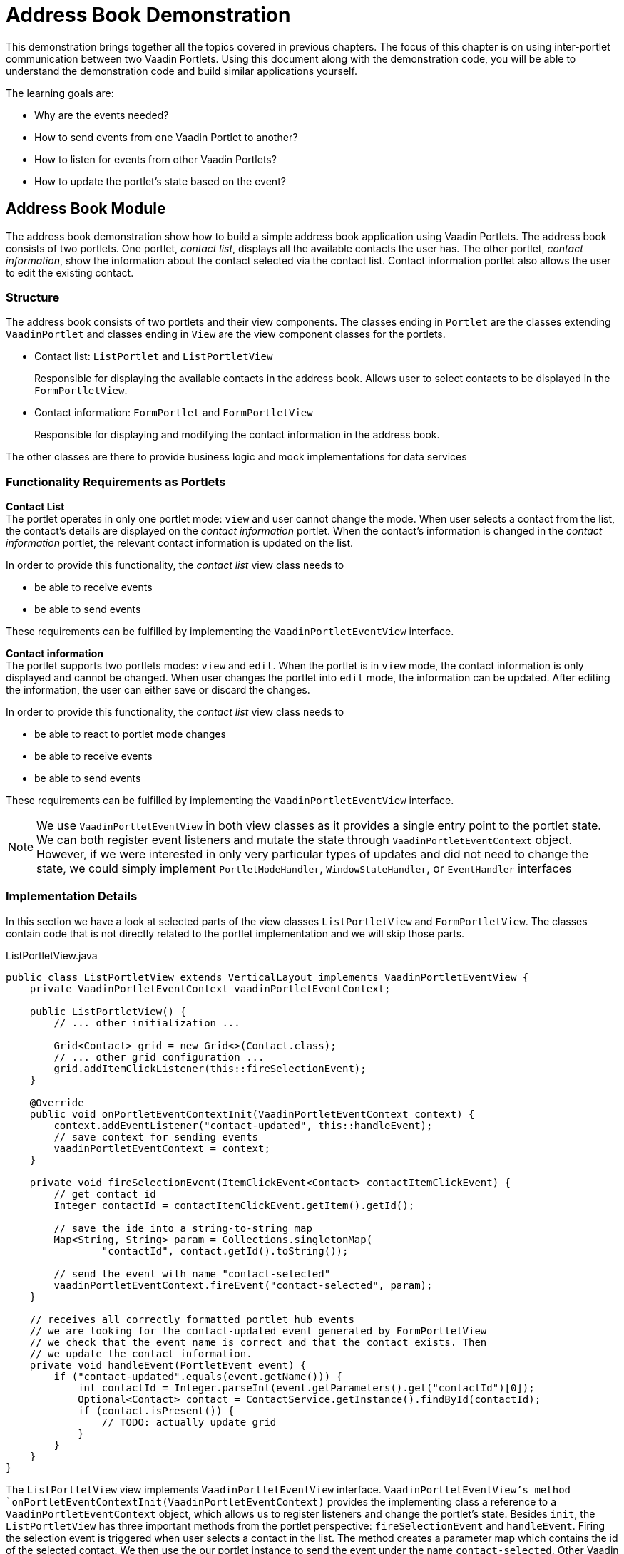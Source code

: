 = Address Book Demonstration

This demonstration brings together all the topics covered in previous chapters.
The focus of this chapter is on using inter-portlet communication between two Vaadin Portlets.
Using this document along with the demonstration code, you will be able to understand the demonstration code and build similar applications yourself.

The learning goals are:

- Why are the events needed?
- How to send events from one Vaadin Portlet to another?
- How to listen for events from other Vaadin Portlets?
- How to update the portlet's state based on the event?

== Address Book Module

The address book demonstration show how to build a simple address book application using Vaadin Portlets.
The address book consists of two portlets.
One portlet, _contact list_, displays all the available contacts the user has.
The other portlet, _contact information_, show the information about the contact selected via the contact list.
Contact information portlet also allows the user to edit the existing contact.

=== Structure

The address book consists of two portlets and their view components.
The classes ending in `Portlet` are the classes extending `VaadinPortlet` and classes ending in `View` are the view component classes for the portlets.

- Contact list: `ListPortlet` and `ListPortletView`
+
Responsible for displaying the available contacts in the address book.
Allows user to select contacts to be displayed in the `FormPortletView`.

- Contact information: `FormPortlet` and `FormPortletView`
+
Responsible for displaying and modifying the contact information in the address book.

The other classes are there to provide business logic and mock implementations for data services

=== Functionality Requirements as Portlets
*Contact List* +
The portlet operates in only one portlet mode: `view` and user cannot change the mode.
When user selects a contact from the list, the contact's details are displayed on the _contact information_ portlet.
When the contact's information is changed in the _contact information_ portlet, the relevant contact information is updated on the list.

In order to provide this functionality, the _contact list_ view class needs to

- be able to receive events
- be able to send events

These requirements can be fulfilled by implementing the `VaadinPortletEventView` interface.

*Contact information* +
The portlet supports two portlets modes: `view` and `edit`.
When the portlet is in `view` mode, the contact information is only displayed and cannot be changed.
When user changes the portlet into `edit` mode, the information can be updated.
After editing the information, the user can either save or discard the changes.

In order to provide this functionality, the _contact list_ view class needs to

- be able to react to portlet mode changes
- be able to receive events
- be able to send events

These requirements can be fulfilled by implementing the `VaadinPortletEventView` interface.

[NOTE]
We use `VaadinPortletEventView` in both view classes as it provides a single entry point to the portlet state.
We can both register event listeners and mutate the state through `VaadinPortletEventContext` object.
However, if we were interested in only very particular types of updates and
did not need to change the state, we could simply implement `PortletModeHandler`, `WindowStateHandler`, or `EventHandler` interfaces

=== Implementation Details
In this section we have a look at selected parts of the view classes `ListPortletView` and `FormPortletView`.
The classes contain code that is not directly related to the portlet implementation and we will skip those parts.

.ListPortletView.java
[source,java]
----
public class ListPortletView extends VerticalLayout implements VaadinPortletEventView {
    private VaadinPortletEventContext vaadinPortletEventContext;

    public ListPortletView() {
        // ... other initialization ...

        Grid<Contact> grid = new Grid<>(Contact.class);
        // ... other grid configuration ...
        grid.addItemClickListener(this::fireSelectionEvent);
    }

    @Override
    public void onPortletEventContextInit(VaadinPortletEventContext context) {
        context.addEventListener("contact-updated", this::handleEvent);
        // save context for sending events
        vaadinPortletEventContext = context;
    }

    private void fireSelectionEvent(ItemClickEvent<Contact> contactItemClickEvent) {
        // get contact id
        Integer contactId = contactItemClickEvent.getItem().getId();

        // save the ide into a string-to-string map
        Map<String, String> param = Collections.singletonMap(
                "contactId", contact.getId().toString());

        // send the event with name "contact-selected"
        vaadinPortletEventContext.fireEvent("contact-selected", param);
    }

    // receives all correctly formatted portlet hub events
    // we are looking for the contact-updated event generated by FormPortletView
    // we check that the event name is correct and that the contact exists. Then
    // we update the contact information.
    private void handleEvent(PortletEvent event) {
        if ("contact-updated".equals(event.getName())) {
            int contactId = Integer.parseInt(event.getParameters().get("contactId")[0]);
            Optional<Contact> contact = ContactService.getInstance().findById(contactId);
            if (contact.isPresent()) {
                // TODO: actually update grid
            }
        }
    }
}
----

The `ListPortletView` view implements `VaadinPortletEventView` interface.
`VaadinPortletEventView`'s method `onPortletEventContextInit(VaadinPortletEventContext)` provides the implementing class a reference to a `VaadinPortletEventContext` object, which allows us to register listeners and change the portlet's state.
Besides `init`, the `ListPortletView` has three important methods from the portlet perspective: `fireSelectionEvent` and `handleEvent`.
Firing the selection event is triggered when user selects a contact in the list.
The method creates a parameter map which contains the id of the selected contact.
We then use the our portlet instance to send the event under the name `contact-selected`.
Other Vaadin portlet views that implement `EventHandler` will be notified about the event.

The other method, `handleEvent`, is is registered as an event listener for `contact-updated` event via `VaadinPortletEventContext` instance.
The `contact-updated` event has the same parameters as the `contact-selected` event.
We use the contact id to updated the correct contact information field on the list.

.FormPortletView.java
[source,java]
----
import java.util.Collections;public class FormPortletView extends VerticalLayout implements VaadinPortletEventView {
    private static final String ACTION_EDIT = "Edit";
    private static final String ACTION_SAVE = "Save";

    private VaadinPortletEventContext vaadinPortletEventContext;
    private PortletMode portletMode;

    private Button action;
    // ... other components

    public FormPortletView() {
        // ... setup other form components

        action = new Button(PortletMode.EDIT
                .equals(FormPortlet.getCurrent().getPortletMode()) ?
                ACTION_SAVE : ACTION_EDIT, event -> {
                    if (PortletMode.EDIT.equals(portletMode)) {
                        // save bean, switch to VIEW mode, send an event
                        save();
                    } else {
                        // switch portlet to EDIT mode
                        vaadinPortletEventContext.setPortletMode(PortletMode.EDIT);
                    }});

        add(action);

        // ... setup rest of the form components
    }

    @Override
    public void onPortletEventContextInit(VaadinPortletEventContext context) {
        context.addEventListener("contact-selected", this::handleEvent);
        context.addPortletModeListener(this::handlePortletMode);
        // save context for sending events
        vaadinPortletEventContext = context;
    }

    // called when the portlet mode changes
    // FormPortlet supports two modes: 'view' and 'edit'
    private void handlePortletMode(PortletModeEvent event) {
        // set fields to read-only mode when portlet mode is 'view'
        final boolean isViewMode = event.isViewMode();
        binder.setReadOnly(isViewMode);

        // set the button's text based on the portlet mode
        if (isViewMode) {
            action.setText(ACTION_EDIT);
        } else {
            action.setText(ACTION_SAVE);
        }
        portletMode = event.getPortletMode();
    }

    // handles "contact-selected" event from PortletListView.
    // we check that the event name is correct and that the contact exists.
    // then we display the contact information on the form.
    private void handleEvent(PortletEvent event) {
        int contactId = Integer.parseInt(event.getParameters().get("contactId")[0]);
        Optional<Contact> contact = ContactService.getInstance().findById(contactId);
        if (contact.isPresent()) {
            binder.setBean(contact.get());
            firstName.setValue(contact.get().getFirstName());
            image.setSrc(contact.get().getImage().toString());
        } else {
            // clear the form, if the contact does not exist
            cancel(); // not shown here
        }
    }

    private void save() {
        Contact contact = binder.getBean();

        if (contact != null) {
            ContactService.getInstance().save(contact);
        }

        vaadinPortletEventContext.setPortletMode(PortletMode.VIEW);
        vaadinPortletEventContext.fireEvent("contact-updated", Collections.singletonMap(
                "contactId", contact.getId().toString()));
    }
}
----

`FormPortletView` uses `VaadinPortletEventContext` received via the `onPortletEventContextInit(VaadinPortletEventContext)` method to register an event listener and portlet mode listener.
The important methods for the portlet operation are `handlePortletMode` and `handleEvent`.
The `FormPortletView` supports two portlet modes: `view` and `edit`.
In the `handlePortletMode`, depending on the portlet mode, we either enable or disable editing on the form fields.
We also change the name of the `action` button to correspond to the correct mode.

The `handleEvent` method expects the event `contact-selected` sent by the _contact list_ portlet.
When the event arrives, the view uses the contact id to display information for the selected `Contact`.
